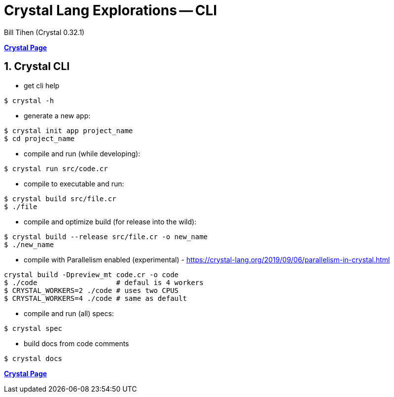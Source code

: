 = Crystal Lang Explorations -- CLI
:source-highlighter: prettify
:source-language: crystal
Bill Tihen (Crystal 0.32.1)

:sectnums:
:toc:
:toclevels: 4
:toc-title: Contents

:description: Exploring Crystal's Features
:keywords: Crystal Language
:imagesdir: ./images

*link:crystal_index.html[Crystal Page]*

== Crystal CLI

* get cli help
```bash
$ crystal -h
```

* generate a new app:
```bash
$ crystal init app project_name
$ cd project_name
```

* compile and run (while developing):
```bash
$ crystal run src/code.cr
```

* compile to executable and run:
```bash
$ crystal build src/file.cr
$ ./file
```

* compile and optimize build (for release into the wild):
```bash
$ crystal build --release src/file.cr -o new_name
$ ./new_name
```

* compile with Parallelism enabled (experimental) - https://crystal-lang.org/2019/09/06/parallelism-in-crystal.html
```bash
crystal build -Dpreview_mt code.cr -o code
$ ./code                   # defaul is 4 workers
$ CRYSTAL_WORKERS=2 ./code # uses two CPUS
$ CRYSTAL_WORKERS=4 ./code # same as default
```

* compile and run (all) specs:
```bash
$ crystal spec
```

* build docs from code comments
```bash
$ crystal docs
```

*link:crystal_index.html[Crystal Page]*
